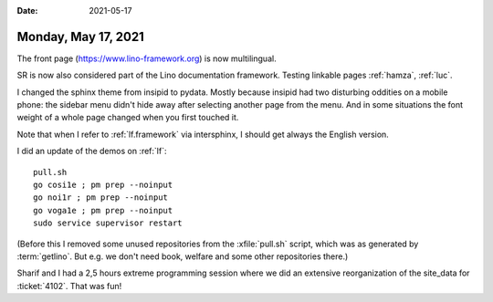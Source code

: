 :date: 2021-05-17

====================
Monday, May 17, 2021
====================

The front page (https://www.lino-framework.org) is now multilingual.

SR is now also considered part of the Lino documentation framework.
Testing linkable pages :ref:`hamza`, :ref:`luc`.

I changed the sphinx theme from insipid to pydata. Mostly because insipid had
two disturbing oddities on a mobile phone: the sidebar menu didn't hide away
after selecting another page from the menu. And in some situations the font
weight of a whole page changed when you first touched it.

.. raw:: html

    <iframe width="560" height="315"
      src="https://luc.lino-framework.org/blog/2021/insipid-theme-problem-Screenrecorder-2021-05-12-06-48-19-410.mp4" 
      frameborder="0" allowfullscreen></iframe>



Note that when I refer to :ref:`lf.framework` via intersphinx, I should get
always the English version.


I did an update of the demos on :ref:`lf`::

  pull.sh
  go cosi1e ; pm prep --noinput
  go noi1r ; pm prep --noinput
  go voga1e ; pm prep --noinput
  sudo service supervisor restart

(Before this I removed some unused repositories from the :xfile:`pull.sh` script,
which was as generated by :term:`getlino`. But e.g. we don't need book, welfare
and some other repositories there.)

Sharif and I had a 2,5 hours extreme programming session where we did an
extensive reorganization of the site_data for :ticket:`4102`. That was fun!
